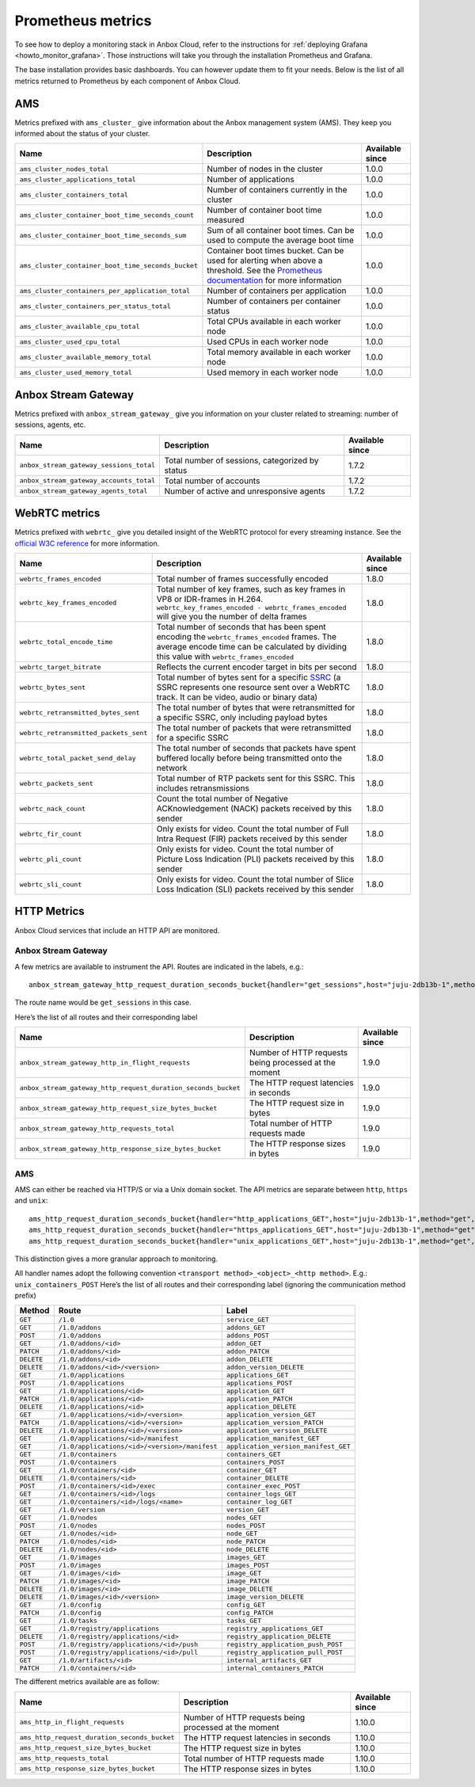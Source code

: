 .. _reference_prometheus:

==================
Prometheus metrics
==================

To see how to deploy a monitoring stack in Anbox Cloud, refer to the
instructions for :ref:`deploying Grafana <howto_monitor_grafana>`.
Those instructions will take you through the installation Prometheus and
Grafana.

The base installation provides basic dashboards. You can however update
them to fit your needs. Below is the list of all metrics returned to
Prometheus by each component of Anbox Cloud.

AMS
===

Metrics prefixed with ``ams_cluster_`` give information about the Anbox
management system (AMS). They keep you informed about the status of your
cluster.


.. list-table::
   :header-rows: 1

   * - Name
     - Description
     - Available since
   * - ``ams_cluster_nodes_total``
     - Number of nodes in the cluster
     - 1.0.0
   * - ``ams_cluster_applications_total``
     - Number of applications
     - 1.0.0
   * - ``ams_cluster_containers_total``
     - Number of containers currently in the cluster
     - 1.0.0
   * - ``ams_cluster_container_boot_time_seconds_count``
     - Number of container boot time measured
     - 1.0.0
   * - ``ams_cluster_container_boot_time_seconds_sum``
     - Sum of all container boot times. Can be used to compute the average boot time
     - 1.0.0
   * - ``ams_cluster_container_boot_time_seconds_bucket``
     - Container boot times bucket. Can be used for alerting when above a threshold. See the `Prometheus documentation <https://prometheus.io/docs/practices/histograms/>`__ for more information
     - 1.0.0
   * - ``ams_cluster_containers_per_application_total``
     - Number of containers per application
     - 1.0.0
   * - ``ams_cluster_containers_per_status_total``
     - Number of containers per container status
     - 1.0.0
   * - ``ams_cluster_available_cpu_total``
     - Total CPUs available in each worker node
     - 1.0.0
   * - ``ams_cluster_used_cpu_total``
     - Used CPUs in each worker node
     - 1.0.0
   * - ``ams_cluster_available_memory_total``
     - Total memory available in each worker node
     - 1.0.0
   * - ``ams_cluster_used_memory_total``
     - Used memory in each worker node
     - 1.0.0


Anbox Stream Gateway
====================

Metrics prefixed with ``anbox_stream_gateway_`` give you information on
your cluster related to streaming: number of sessions, agents, etc.


.. list-table::
   :header-rows: 1

   * - Name
     - Description
     - Available since
   * - ``anbox_stream_gateway_sessions_total``
     - Total number of sessions, categorized by status
     - 1.7.2
   * - ``anbox_stream_gateway_accounts_total``
     - Total number of accounts
     - 1.7.2
   * - ``anbox_stream_gateway_agents_total``
     - Number of active and unresponsive agents
     - 1.7.2


WebRTC metrics
==============

Metrics prefixed with ``webrtc_`` give you detailed insight of the
WebRTC protocol for every streaming instance. See the `official W3C reference <https://www.w3.org/TR/webrtc-stats>`_ for more information.


.. list-table::
   :header-rows: 1

   * - Name
     - Description
     - Available since
   * - ``webrtc_frames_encoded``
     - Total number of frames successfully encoded
     - 1.8.0
   * - ``webrtc_key_frames_encoded``
     - Total number of key frames, such as key frames in VP8 or IDR-frames in H.264. ``webrtc_key_frames_encoded - webrtc_frames_encoded`` will give you the number of delta frames
     - 1.8.0
   * - ``webrtc_total_encode_time``
     - Total number of seconds that has been spent encoding the ``webrtc_frames_encoded`` frames. The average encode time can be calculated by dividing this value with ``webrtc_frames_encoded``
     - 1.8.0
   * - ``webrtc_target_bitrate``
     - Reflects the current encoder target in bits per second
     - 1.8.0
   * - ``webrtc_bytes_sent``
     - Total number of bytes sent for a specific `SSRC <https://tools.ietf.org/html/rfc3550#section-3>`__ (a SSRC represents one resource sent over a WebRTC track. It can be video, audio or binary data)
     - 1.8.0
   * - ``webrtc_retransmitted_bytes_sent``
     - The total number of bytes that were retransmitted for a specific SSRC, only including payload bytes
     - 1.8.0
   * - ``webrtc_retransmitted_packets_sent``
     - The total number of packets that were retransmitted for a specific SSRC
     - 1.8.0
   * - ``webrtc_total_packet_send_delay``
     - The total number of seconds that packets have spent buffered locally before being transmitted onto the network
     - 1.8.0
   * - ``webrtc_packets_sent``
     - Total number of RTP packets sent for this SSRC. This includes retransmissions
     - 1.8.0
   * - ``webrtc_nack_count``
     - Count the total number of Negative ACKnowledgement (NACK) packets received by this sender
     - 1.8.0
   * - ``webrtc_fir_count``
     - Only exists for video. Count the total number of Full Intra Request (FIR) packets received by this sender
     - 1.8.0
   * - ``webrtc_pli_count``
     - Only exists for video. Count the total number of Picture Loss Indication (PLI) packets received by this sender
     - 1.8.0
   * - ``webrtc_sli_count``
     - Only exists for video. Count the total number of Slice Loss Indication (SLI) packets received by this sender
     - 1.8.0


HTTP Metrics
============

Anbox Cloud services that include an HTTP API are monitored.

.. _anbox-stream-gateway-1:

Anbox Stream Gateway
--------------------

A few metrics are available to instrument the API. Routes are indicated
in the labels, e.g.:

::

   anbox_stream_gateway_http_request_duration_seconds_bucket{handler="get_sessions",host="juju-2db13b-1",method="get",le="0.5"} 1

The route name would be ``get_sessions`` in this case.

Here’s the list of all routes and their corresponding label


.. list-table::
   :header-rows: 1

   * - Name
     - Description
     - Available since
   * - ``anbox_stream_gateway_http_in_flight_requests``
     - Number of HTTP requests being processed at the moment
     - 1.9.0
   * - ``anbox_stream_gateway_http_request_duration_seconds_bucket``
     - The HTTP request latencies in seconds
     - 1.9.0
   * - ``anbox_stream_gateway_http_request_size_bytes_bucket``
     - The HTTP request size in bytes
     - 1.9.0
   * - ``anbox_stream_gateway_http_requests_total``
     - Total number of HTTP requests made
     - 1.9.0
   * - ``anbox_stream_gateway_http_response_size_bytes_bucket``
     - The HTTP response sizes in bytes
     - 1.9.0


.. _ams-1:

AMS
---

AMS can either be reached via HTTP/S or via a Unix domain socket. The
API metrics are separate between ``http``, ``https`` and ``unix``:

::

   ams_http_request_duration_seconds_bucket{handler="http_applications_GET",host="juju-2db13b-1",method="get",le="0.5"} 1
   ams_http_request_duration_seconds_bucket{handler="https_applications_GET",host="juju-2db13b-1",method="get",le="0.5"} 1
   ams_http_request_duration_seconds_bucket{handler="unix_applications_GET",host="juju-2db13b-1",method="get",le="0.5"} 1

This distinction gives a more granular approach to monitoring.

All handler names adopt the following convention
``<transport method>_<object>_<http method>``. E.g.:
``unix_containers_POST`` Here’s the list of all routes and their
corresponding label (ignoring the communication method prefix)

.. list-table::
   :header-rows: 1

   * - Method
     - Route
     - Label
   * - ``GET``
     - ``/1.0``
     - ``service_GET``
   * - ``GET``
     - ``/1.0/addons``
     - ``addons_GET``
   * - ``POST``
     - ``/1.0/addons``
     - ``addons_POST``
   * - ``GET``
     - ``/1.0/addons/<id>``
     - ``addon_GET``
   * - ``PATCH``
     - ``/1.0/addons/<id>``
     - ``addon_PATCH``
   * - ``DELETE``
     - ``/1.0/addons/<id>``
     - ``addon_DELETE``
   * - ``DELETE``
     - ``/1.0/addons/<id>/<version>``
     - ``addon_version_DELETE``
   * - ``GET``
     - ``/1.0/applications``
     - ``applications_GET``
   * - ``POST``
     - ``/1.0/applications``
     - ``applications_POST``
   * - ``GET``
     - ``/1.0/applications/<id>``
     - ``application_GET``
   * - ``PATCH``
     - ``/1.0/applications/<id>``
     - ``application_PATCH``
   * - ``DELETE``
     - ``/1.0/applications/<id>``
     - ``application_DELETE``
   * - ``GET``
     - ``/1.0/applications/<id>/<version>``
     - ``application_version_GET``
   * - ``PATCH``
     - ``/1.0/applications/<id>/<version>``
     - ``application_version_PATCH``
   * - ``DELETE``
     - ``/1.0/applications/<id>/<version>``
     - ``application_version_DELETE``
   * - ``GET``
     - ``/1.0/applications/<id>/manifest``
     - ``application_manifest_GET``
   * - ``GET``
     - ``/1.0/applications/<id>/<version>/manifest``
     - ``application_version_manifest_GET``
   * - ``GET``
     - ``/1.0/containers``
     - ``containers_GET``
   * - ``POST``
     - ``/1.0/containers``
     - ``containers_POST``
   * - ``GET``
     - ``/1.0/containers/<id>``
     - ``container_GET``
   * - ``DELETE``
     - ``/1.0/containers/<id>``
     - ``container_DELETE``
   * - ``POST``
     - ``/1.0/containers/<id>/exec``
     - ``container_exec_POST``
   * - ``GET``
     - ``/1.0/containers/<id>/logs``
     - ``container_logs_GET``
   * - ``GET``
     - ``/1.0/containers/<id>/logs/<name>``
     - ``container_log_GET``
   * - ``GET``
     - ``/1.0/version``
     - ``version_GET``
   * - ``GET``
     - ``/1.0/nodes``
     - ``nodes_GET``
   * - ``POST``
     - ``/1.0/nodes``
     - ``nodes_POST``
   * - ``GET``
     - ``/1.0/nodes/<id>``
     - ``node_GET``
   * - ``PATCH``
     - ``/1.0/nodes/<id>``
     - ``node_PATCH``
   * - ``DELETE``
     - ``/1.0/nodes/<id>``
     - ``node_DELETE``
   * - ``GET``
     - ``/1.0/images``
     - ``images_GET``
   * - ``POST``
     - ``/1.0/images``
     - ``images_POST``
   * - ``GET``
     - ``/1.0/images/<id>``
     - ``image_GET``
   * - ``PATCH``
     - ``/1.0/images/<id>``
     - ``image_PATCH``
   * - ``DELETE``
     - ``/1.0/images/<id>``
     - ``image_DELETE``
   * - ``DELETE``
     - ``/1.0/images/<id>/<version>``
     - ``image_version_DELETE``
   * - ``GET``
     - ``/1.0/config``
     - ``config_GET``
   * - ``PATCH``
     - ``/1.0/config``
     - ``config_PATCH``
   * - ``GET``
     - ``/1.0/tasks``
     - ``tasks_GET``
   * - ``GET``
     - ``/1.0/registry/applications``
     - ``registry_applications_GET``
   * - ``DELETE``
     - ``/1.0/registry/applications/<id>``
     - ``registry_application_DELETE``
   * - ``POST``
     - ``/1.0/registry/applications/<id>/push``
     - ``registry_application_push_POST``
   * - ``POST``
     - ``/1.0/registry/applications/<id>/pull``
     - ``registry_application_pull_POST``
   * - ``GET``
     - ``/1.0/artifacts/<id>``
     - ``internal_artifacts_GET``
   * - ``PATCH``
     - ``/1.0/containers/<id>``
     - ``internal_containers_PATCH``

The different metrics available are as follow:

.. list-table::
   :header-rows: 1

   * - Name
     - Description
     - Available since
   * - ``ams_http_in_flight_requests``
     - Number of HTTP requests being processed at the moment
     - 1.10.0
   * - ``ams_http_request_duration_seconds_bucket``
     - The HTTP request latencies in seconds
     - 1.10.0
   * - ``ams_http_request_size_bytes_bucket``
     - The HTTP request size in bytes
     - 1.10.0
   * - ``ams_http_requests_total``
     - Total number of HTTP requests made
     - 1.10.0
   * - ``ams_http_response_size_bytes_bucket``
     - The HTTP response sizes in bytes
     - 1.10.0
